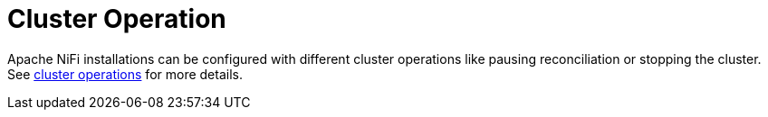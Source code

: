 
= Cluster Operation

Apache NiFi installations can be configured with different cluster operations like pausing reconciliation or stopping the cluster. See xref:concepts:cluster_operations.adoc[cluster operations] for more details.